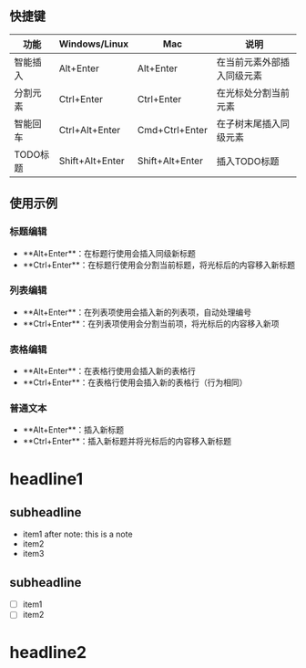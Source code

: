 ** 快捷键

| 功能 | Windows/Linux | Mac | 说明 |
|------|---------------|-----|------|
| 智能插入 | Alt+Enter | Alt+Enter | 在当前元素外部插入同级元素 |
| 分割元素 | Ctrl+Enter | Ctrl+Enter | 在光标处分割当前元素 |
| 智能回车 | Ctrl+Alt+Enter | Cmd+Ctrl+Enter | 在子树末尾插入同级元素 |
| TODO标题 | Shift+Alt+Enter | Shift+Alt+Enter | 插入TODO标题 |

** 使用示例

*** 标题编辑
- **Alt+Enter**：在标题行使用会插入同级新标题
- **Ctrl+Enter**：在标题行使用会分割当前标题，将光标后的内容移入新标题

*** 列表编辑  
- **Alt+Enter**：在列表项使用会插入新的列表项，自动处理编号
- **Ctrl+Enter**：在列表项使用会分割当前项，将光标后的内容移入新项

*** 表格编辑
- **Alt+Enter**：在表格行使用会插入新的表格行
- **Ctrl+Enter**：在表格行使用会插入新的表格行（行为相同）

*** 普通文本
- **Alt+Enter**：插入新标题
- **Ctrl+Enter**：插入新标题并将光标后的内容移入新标题

* headline1
** subheadline

- item1 after
    note: this is a note
- item2
- item3

** subheadline
- [ ] item1
- [ ] item2

* headline2